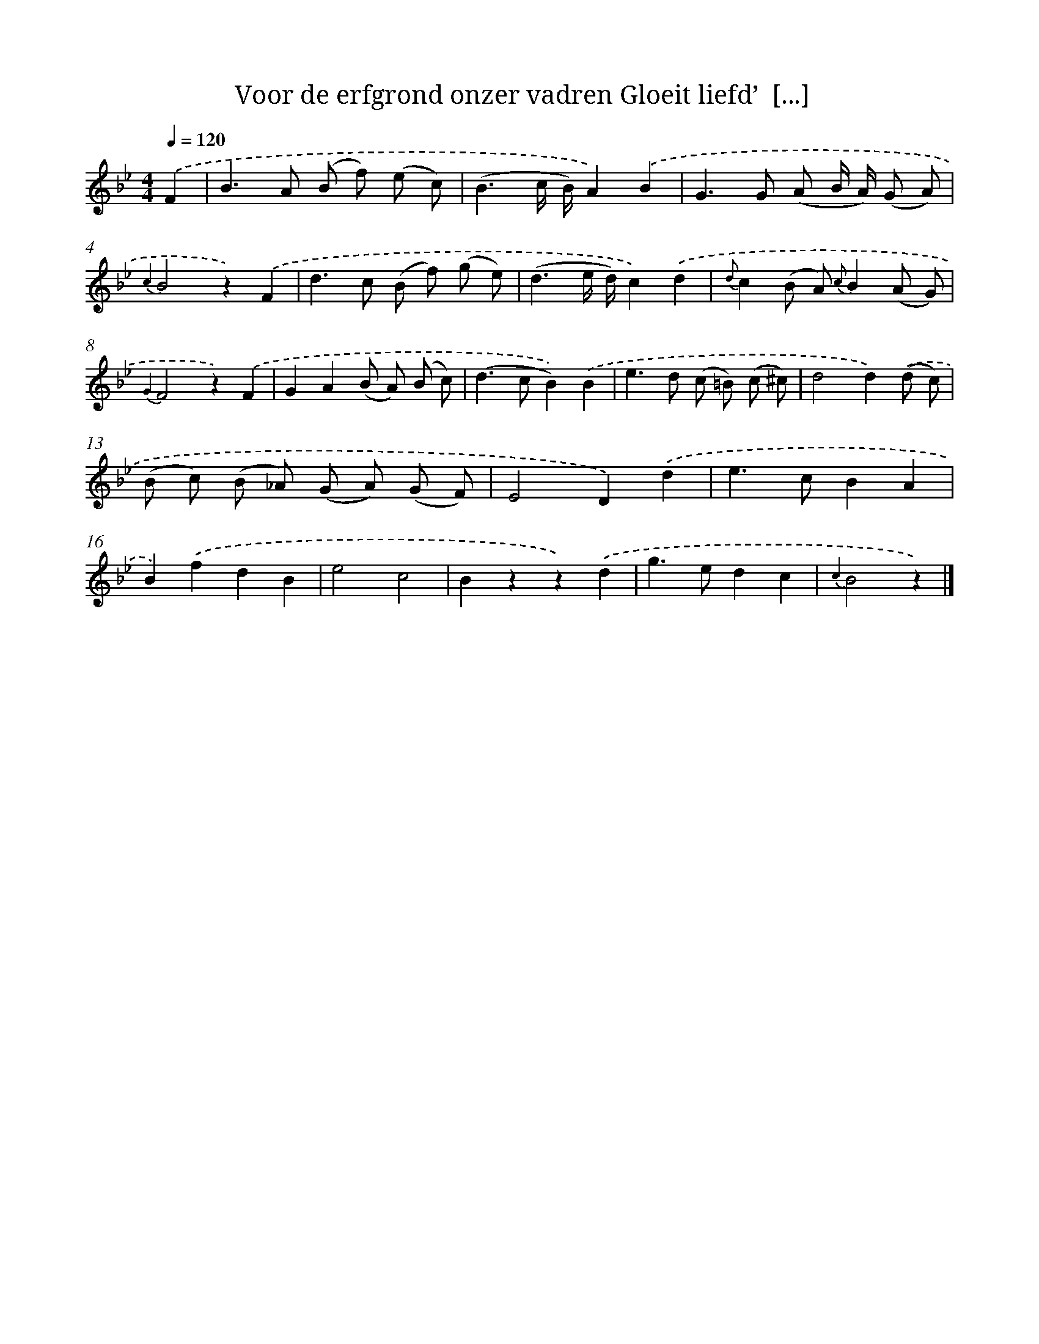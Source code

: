 X: 5818
T: Voor de erfgrond onzer vadren Gloeit liefd’  [...]
%%abc-version 2.0
%%abcx-abcm2ps-target-version 5.9.1 (29 Sep 2008)
%%abc-creator hum2abc beta
%%abcx-conversion-date 2018/11/01 14:36:22
%%humdrum-veritas 4003684966
%%humdrum-veritas-data 1332903839
%%continueall 1
%%barnumbers 0
L: 1/8
M: 4/4
Q: 1/4=120
K: Bb clef=treble
.('F2 [I:setbarnb 1]|
B2>A2 (B f) (e c) |
(B3c/ B/)A2).('B2 |
G2>G2 (A B/ A/) (G A) |
{c2}B4z2).('F2 |
d2>c2 (B f) (g e) |
(d3e/ d/)c2).('d2 |
{d}c2(B A) {c}B2(A G) |
{G2}F4z2).('F2 |
G2A2(B A) (B c) |
(d2>c2B2)).('B2 |
e2>d2 (c =B) (c ^c) |
d4d2).('(d c) |
(B c) (B _A) (G A) (G F) |
E4D2).('d2 |
e2>c2B2A2 |
B2).('f2d2B2 |
e4c4 |
B2z2z2).('d2 |
g2>e2d2c2 |
{c2}B4z2) |]
